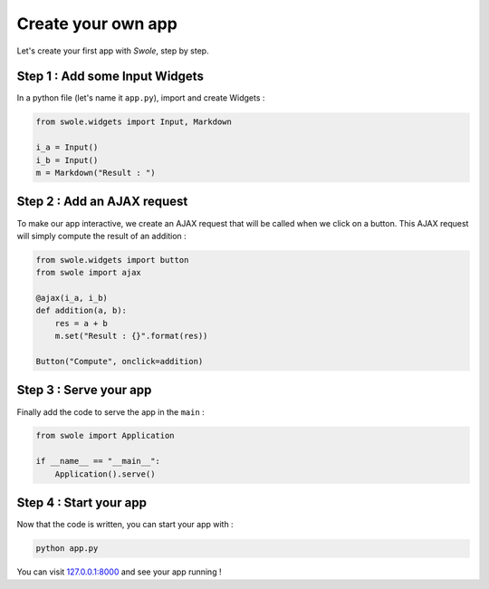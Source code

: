 Create your own app
===================

Let's create your first app with `Swole`, step by step.

Step 1 : Add some Input Widgets
-------------------------------

In a python file (let's name it ``app.py``), import and create Widgets :

.. code-block:: python

    from swole.widgets import Input, Markdown

    i_a = Input()
    i_b = Input()
    m = Markdown("Result : ")

Step 2 : Add an AJAX request
----------------------------

To make our app interactive, we create an AJAX request that will be called when we click on a button. This AJAX request will simply compute the result of an addition :

.. code-block:: python

    from swole.widgets import button
    from swole import ajax

    @ajax(i_a, i_b)
    def addition(a, b):
        res = a + b
        m.set("Result : {}".format(res))

    Button("Compute", onclick=addition)

Step 3 : Serve your app
-----------------------

Finally add the code to serve the app in the ``main`` :

.. code-block:: python

    from swole import Application

    if __name__ == "__main__":
        Application().serve()

Step 4 : Start your app
-----------------------

Now that the code is written, you can start your app with :

.. code-block::

    python app.py

You can visit `127.0.0.1:8000 <http://127.0.0.1:8000>`_ and see your app running !
